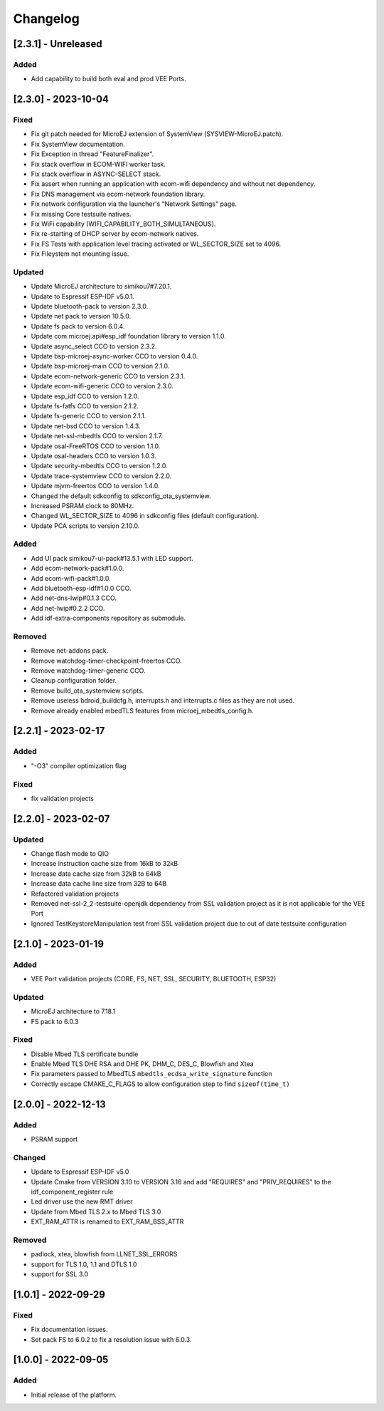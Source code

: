 ..
    Copyright 2022-2023 MicroEJ Corp. All rights reserved.
    Use of this source code is governed by a BSD-style license that can be found with this software.

===========
 Changelog
===========

----------------------
 [2.3.1] - Unreleased
----------------------

Added
=====

- Add capability to build both eval and prod VEE Ports.

----------------------
 [2.3.0] - 2023-10-04
----------------------

Fixed
=====

- Fix git patch needed for MicroEJ extension of SystemView (SYSVIEW-MicroEJ.patch).
- Fix SystemView documentation.
- Fix Exception in thread "FeatureFinalizer".
- Fix stack overflow in ECOM-WIFI worker task.
- Fix stack overflow in ASYNC-SELECT stack.
- Fix assert when running an application with ecom-wifi dependency and without net dependency.
- Fix DNS management via ecom-network foundation library.
- Fix network configuration via the launcher's "Network Settings" page.
- Fix missing Core testsuite natives.
- Fix WiFi capability (WIFI_CAPABILITY_BOTH_SIMULTANEOUS).
- Fix re-starting of DHCP server by ecom-network natives.
- Fix FS Tests with application level tracing activated or WL_SECTOR_SIZE set to 4096.
- Fix Fileystem not mounting issue.

Updated
=======

- Update MicroEJ architecture to simikou7#7.20.1.
- Update to Espressif ESP-IDF v5.0.1.
- Update bluetooth-pack to version 2.3.0.
- Update net pack to version 10.5.0.
- Update fs pack to version 6.0.4.
- Update com.microej.api#esp_idf foundation library to version 1.1.0.
- Update async_select CCO to version 2.3.2.
- Update bsp-microej-async-worker CCO to version 0.4.0.
- Update bsp-microej-main CCO to version 2.1.0.
- Update ecom-network-generic CCO to version 2.3.1.
- Update ecom-wifi-generic CCO to version 2.3.0.
- Update esp_idf CCO to version 1.2.0.
- Update fs-fatfs CCO to version 2.1.2.
- Update fs-generic CCO to version 2.1.1.
- Update net-bsd CCO to version 1.4.3.
- Update net-ssl-mbedtls CCO to version 2.1.7.
- Update osal-FreeRTOS CCO to version 1.1.0.
- Update osal-headers CCO to version 1.0.3.
- Update security-mbedtls CCO to version 1.2.0.
- Update trace-systemview CCO to version 2.2.0.
- Update mjvm-freertos CCO to version 1.4.0.
- Changed the default sdkconfig to sdkconfig_ota_systemview.
- Increased PSRAM clock to 80MHz.
- Changed WL_SECTOR_SIZE to 4096 in sdkconfig files (default configuration).
- Update PCA scripts to version 2.10.0.

Added
=====

- Add UI pack simikou7-ui-pack#13.5.1 with LED support.
- Add ecom-network-pack#1.0.0.
- Add ecom-wifi-pack#1.0.0.
- Add bluetooth-esp-idf#1.0.0 CCO.
- Add net-dns-lwip#0.1.3 CCO.
- Add net-lwip#0.2.2 CCO.
- Add idf-extra-components repository as submodule.

Removed
=======

- Remove net-addons pack.
- Remove watchdog-timer-checkpoint-freertos CCO.
- Remove watchdog-timer-generic CCO.
- Cleanup configuration folder.
- Remove build_ota_systemview scripts.
- Remove useless bdroid_buildcfg.h, interrupts.h and interrupts.c files as they are not used.
- Remove already enabled mbedTLS features from microej_mbedtls_config.h.

----------------------
 [2.2.1] - 2023-02-17
----------------------

Added
=====

- "-O3" compiler optimization flag

Fixed
=====

- fix validation projects

----------------------
 [2.2.0] - 2023-02-07
----------------------

Updated
=======

- Change flash mode to QIO
- Increase instruction cache size from 16kB to 32kB
- Increase data cache size from 32kB to 64kB
- Increase data cache line size from 32B to 64B
- Refactored validation projects
- Removed net-ssl-2_2-testsuite-openjdk dependency from SSL validation project as it is not applicable for the VEE Port
- Ignored TestKeystoreManipulation test from SSL validation project due to out of date testsuite configuration

----------------------
 [2.1.0] - 2023-01-19
----------------------

Added
=====

- VEE Port validation projects (CORE, FS, NET, SSL, SECURITY, BLUETOOTH, ESP32)

Updated
=======

- MicroEJ architecture to 7.18.1
- FS pack to 6.0.3

Fixed
=====

- Disable Mbed TLS certificate bundle
- Enable Mbed TLS DHE RSA and DHE PK, DHM_C, DES_C, Blowfish and Xtea
- Fix parameters passed to MbedTLS ``mbedtls_ecdsa_write_signature`` function
- Correctly escape CMAKE_C_FLAGS to allow configuration step to find ``sizeof(time_t)``

---------------------
 [2.0.0] - 2022-12-13
---------------------

Added
=====

- PSRAM support

Changed
=======

- Update to Espressif ESP-IDF v5.0
- Update Cmake from VERSION 3.10 to VERSION 3.16 and add "REQUIRES" and "PRIV_REQUIRES" to the idf_component_register rule
- Led driver use the new RMT driver
- Update from Mbed TLS 2.x to Mbed TLS 3.0
- EXT_RAM_ATTR is renamed to EXT_RAM_BSS_ATTR

Removed
=======

- padlock, xtea, blowfish from LLNET_SSL_ERRORS
- support for TLS 1.0, 1.1 and DTLS 1.0
- support for SSL 3.0

----------------------
 [1.0.1] - 2022-09-29
----------------------

Fixed
=====

- Fix documentation issues.
- Set pack FS to 6.0.2 to fix a resolution issue with 6.0.3.

----------------------
 [1.0.0] - 2022-09-05
----------------------

Added
=====

- Initial release of the platform.
